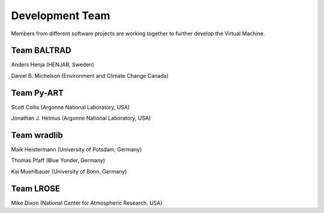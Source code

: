 Development Team
================

Members from different software projects are working together 
to further develop the Virtual Machine.


Team BALTRAD
------------

Anders Henja (HENJAB, Sweden)

Daniel B. Michelson (Environment and Climate Change Canada)


Team Py-ART
-----------

Scott Collis (Argonne National Laboratory, USA)

Jonathan J. Helmus (Argonne National Laboratory, USA)


Team wradlib
------------

Maik Heistermann (University of Potsdam, Germany)

Thomas Pfaff (Blue Yonder, Germany)

Kai Muehlbauer (University of Bonn, Germany)


Team LROSE
----------

Mike Dixon (National Center for Atmospheric Research, USA)







